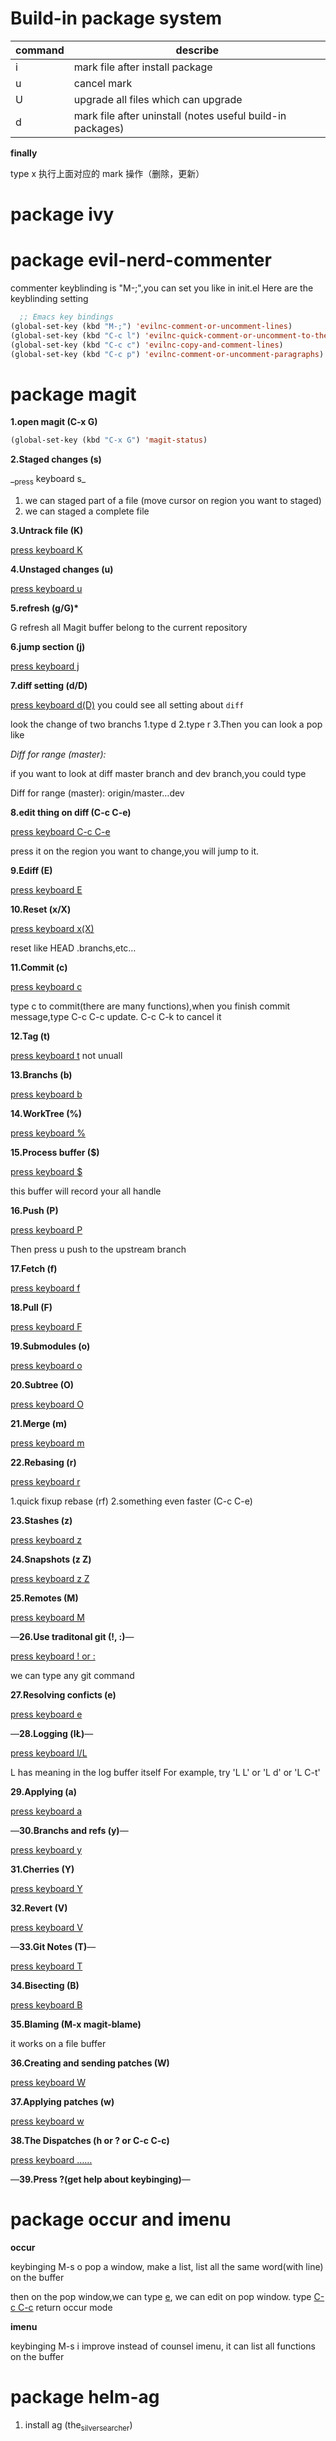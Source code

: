 * Build-in package system

| command | describe                                                   |
|---------+------------------------------------------------------------|
| i       | mark file after install package                            |
| u       | cancel mark                                                |
| U       | upgrade all files which can upgrade                        |
| d       | mark file after uninstall (notes useful build-in packages) |

*finally*

type x 执行上面对应的 mark 操作（删除，更新）

* package ivy
* package evil-nerd-commenter

commenter keyblinding is "M-;",you can set you like in init.el
Here are the keyblinding setting
#+BEGIN_SRC emacs-lisp
  ;; Emacs key bindings
(global-set-key (kbd "M-;") 'evilnc-comment-or-uncomment-lines)
(global-set-key (kbd "C-c l") 'evilnc-quick-comment-or-uncomment-to-the-line)
(global-set-key (kbd "C-c c") 'evilnc-copy-and-comment-lines)
(global-set-key (kbd "C-c p") 'evilnc-comment-or-uncomment-paragraphs)

#+END_SRC

* package magit

*1.open magit (C-x G)*

#+BEGIN_SRC emacs-lisp
  (global-set-key (kbd "C-x G") 'magit-status)
#+END_SRC


*2.Staged changes (s)*

__press keyboard s_

1) we can staged part of a file (move cursor on region you want to staged)
2) we can staged a complete file


*3.Untrack file (K)*

 _press keyboard K_


*4.Unstaged changes (u)*

 _press keyboard u_


*5.refresh (g/G)**

G refresh all Magit buffer belong to the current repository


*6.jump section (j)*

 _press keyboard j_


*7.diff setting (d/D)*

 _press keyboard d(D)_     you could see all setting about =diff=

look the change of two branchs
1.type d
2.type r
3.Then you can look a pop like

/Diff for range (master):/

if you want to look at diff master branch and dev branch,you could type

Diff for range (master): origin/master...dev


*8.edit thing on diff (C-c C-e)*

_press keyboard C-c C-e_

press it on the region you want to change,you will jump to it.


*9.Ediff (E)*

_press keyboard E_


*10.Reset (x/X)*

_press keyboard x(X)_

reset like HEAD .branchs,etc...


*11.Commit (c)*

_press keyboard c_

type c to commit(there are many functions),when you finish commit message,type C-c C-c update.
C-c C-k to cancel it


*12.Tag (t)*

_press keyboard t_
not unuall



*13.Branchs (b)*

_press keyboard b_



*14.WorkTree (%)*

_press keyboard %_



*15.Process buffer ($)*

_press keyboard $_

this buffer will record your all handle



*16.Push (P)*

_press keyboard P_

Then press u push to the upstream branch



*17.Fetch (f)*

_press keyboard f_



*18.Pull (F)*

_press keyboard F_



*19.Submodules (o)*

_press keyboard o_



*20.Subtree (O)*

_press keyboard O_



*21.Merge (m)*

_press keyboard m_



*22.Rebasing (r)*

_press keyboard r_

1.quick fixup rebase (rf)
2.something even faster (C-c C-e)



*23.Stashes (z)*

_press keyboard z_



*24.Snapshots (z Z)*

_press keyboard z Z_



*25.Remotes (M)*

_press keyboard M_



---*26.Use traditonal git (!, :)*---

_press keyboard ! or :_

we can type any git command



*27.Resolving conficts (e)*

_press keyboard e_



---*28.Logging (l\L)*---

_press keyboard l/L_

L has meaning in the log buffer itself
For example, try 'L L' or 'L d' or 'L C-t'



*29.Applying (a)*

_press keyboard a_



---*30.Branchs and refs (y)*---

_press keyboard y_



*31.Cherries (Y)*

_press keyboard Y_



*32.Revert (V)*

_press keyboard V_



---*33.Git Notes (T)*---

_press keyboard T_



*34.Bisecting (B)*

_press keyboard B_



*35.Blaming (M-x magit-blame)*

it works on a file buffer



*36.Creating and sending patches (W)*

_press keyboard W_



*37.Applying patches (w)*

_press keyboard w_



*38.The Dispatches (h or ? or C-c C-c)*

_press keyboard ......_



---*39.Press ?(get help about keybinging)*---
* package occur and imenu

*occur*

keybinging M-s o
pop a window, make a list, list all the same word(with line) on the buffer

then on the pop window,we can type _e_, we can edit on pop window.
type _C-c C-c_ return occur mode

*imenu*

keybinging M-s i
improve instead of counsel imenu, it can list all functions on the buffer

* package helm-ag

 1) install ag (the_silver_searcher)

* package dired

** 分色（给一些特定后缀名的文件标注特定的颜色）

   假设我们想把所有org文件用黄色标注出来,那么可以这样做:

   1) 运行 M-s h l 或者 M-x highlight-lines-matching-regexp
   2) 输入正则表达式 \.org$
   3) 输入标注作色的face hi-yellow
   4) 当然你也可以通过 dired-mode-hook 让这一分色过程自动化:

#+BEGIN_SRC emacs-lisp
(add-hook 'dired-mode-hook
          (lambda ()
            (highlight-lines-matching-regexp "\.org$" 'hi-yellow)))
#+END_SRC

** 快捷键
| command | describe               |
| t       | Inverse selection mark |

* package org-mode 9.2.3
** Document Structure

*** Outline

   #+STARTUP: indent ;;让所有”星星“下的文件缩进
   #+STARTUP: hidestars
   #+STARTUP: showstars
   #+STARTUP: odd ;;“星星”个数以奇数排列，1 level-一星，2 level-三星，3 level-五星
   #+STARTUP: oddeven ;;同样的效果
   #+STARTUP: overview
   #+STARTUP: content
   #+STARTUP: showall
   #+STARTUP: showeverything
   #+STARTUP: hideblocks
   #+STARTUP: nohideblocks

*** Motion（在标题间移动）

| command | describe                    |
|---------+-----------------------------|
| C-c C-n | Next heading                |
| C-c C-p | Previous heading            |
| C-c C-f | same level next heading     |
| C-c C-b | same level previous heading |
| C-c C-u | Backward higher level       |

‘C-c C-j’ (‘org-goto’)
     Jump to a different place without changing the current outline
     visibility.  Shows the document structure in a temporary buffer,
     where you can use the following keys to find your destination:

     ‘<TAB>’                Cycle visibility.
     ‘<DOWN>’ / ‘<UP>’      Next/previous visible headline.
     ‘<RET>’                Select this location.
     ‘/’                    Do a Sparse-tree search

     The following keys work if you turn off ‘org-goto-auto-isearch’

     ‘n’ / ‘p’              Next/previous visible headline.
     ‘f’ / ‘b’              Next/previous headline same level.
     ‘u’                    One level up.
     ‘0’ ... ‘9’            Digit argument.
     ‘q’                    Quit.

     See also the variable ‘org-goto-interface’.

*** Sparse Tree

*Matches* embedded in context

*** Global and Local cycling(标题展开和收缩)

| command     | describe                             |
|-------------+--------------------------------------|
| <TAB>       | local                                |
| S-<TAB>     | global(step by step)                 |
| C-c C-k     | show all branchs                     |
| C-c TAB     | show children                        |
| * C-c C-x b | push this headline to another buffer |
| * C-c C-x v | copy this headline contents          |

*** Structure Editing(标题的操作)

| command     | describe                                                   |
|-------------+------------------------------------------------------------|
| M-<RET>     |                                                            |
| C-<RET>     |                                                            |
| M-S-<RET>   | insert new TODO heading                                    |
| C-S-<RET>   |                                                            |
| M-<left>    | *reduce* a star on *heading* (demote heading by one level) |
| M-<right>   | *add* a star on *heading* (promote heading by one level)   |
| M-S-<left>  | *reduce* a star current *subtree*                          |
| M-S-<right> | *add* a star current *subtree*                             |
| C-c @       | *mark* subtree                                             |
| C-c C-w     | *move* current heading to another heading                  |

*** List

1. _unorder_       start with ‘-’, ‘+’, or ‘*’ as bullets.
2. _order_         start with ‘1.’ ‘1)’
3. _description_   start with '::'

| command         | description                                           |
|-----------------+-------------------------------------------------------|
| M-<RET>         | insert *heading* and sort(if you use oder list)       |
| M-S-<RET>       | insert a *checkbox*                                   |
| M-<UP>          | move list *up*                                        |
| M-<DOWN>        | move list *down*                                      |
| C-c ^           | *sort* plain list(you can chocies types such as time) |
| C-c *           | change list to subheading                             |
| C-c C-*         | change all list to subheading                         |
| S-<left>/<down> | cycles bullets styles '- + 1. 1)'                     |

*** Drawercs(抽屉)

- Note taken on [2019-05-03 五 11:33] \\
  实验
- Note taken on [2019-05-03 五 11:30] \\
  还在看第一章节

:learn-org:
这是第二天
:END:

This is a headline
Still outside the drawer
     :DRAWERNAME:
     This is inside the drawer.
     :END:
     After the drawer.

     快速创建 _C-c C-x d_

     增加时间戳 to 'LOGBOOK' drawer _C-c C-z_

*** Footnotes(脚注)

footnote action 快捷键 C-c C-x f
我感觉没多大用，要插入链接的话，直接用 C-c C-l 更快

** Hyperlinks
*** format

两个嵌套的[]，这是最简单的
[[link][(description)]] 光标移至括号后面，按 Backspace，你将会看见这个结构

*** Internal Links

更倾向于使用两个嵌套的[]
#+NAME: My Target
| a  | table      |
|----+------------|
| of | four cells |

[[(1)]]
<<My Target>>

*** Link Abbreviations

[[linkword:tag][descript
** TODO Items

*** TODO Basics

非常重要的一个快捷键 _C-c /_

| command          | description             |
|------------------+-------------------------|
| S-<left>/<right> | Select the TODO state   |
| S-M-<RET>        | org-insert-todo-heading |
| C-c / t          | org-show-todo-tree      |
| M-x org-agenda   | org-todo-list           |

*** TODO Extended Use of TODO Keywords

插入块，在9.2及以上版本，使用快捷键C-c C-,

**** Workflow states
#+begin_src emacs-lisp
;;好像没啥用
(setq org-todo-keywords
           '((sequence "TODO" "FEEDBACK" "VERIFY" "|" "DONE" "DELEGATED")))

;;按照 TODO 到 FEEDBACK 到 VERIFY 到 DONE 到 DELEGATED 的顺序
#+end_src

**** TODO types
#+begin_src emacs-lisp
;;可能会有用，可以将任务分配给个人
(setq org-todo-keywords '((type "Fred" "Sara" "Lucy" "|" "DONE")))
#+end_src

**** Multiple keyword sets in one file

#+begin_src emacs-lisp
(setq org-todo-keywords
           '((sequence "TODO" "|" "DONE")                        ;;层次１
             (sequence "REPORT" "BUG" "KNOWNCAUSE" "|" "FIXED")  ;;层次2
             (sequence "|" "CANCELED")))                         ;;层次3
;;切换层次的快捷键
;;'C-S-<RIGHT>'
;;‘C-S-<LEFT>'
;;'C-u C-u C-c C-t'
#+end_src

**** Fast access to TODO states

#+begin_src emacs-lisp
(setq org-todo-keywords
           '((sequence "TODO(t)" "|" "DONE(d)")
             (sequence "REPORT(r)" "BUG(b)" "KNOWNCAUSE(k)" "|" "FIXED(f)")
             (sequence "|" "CANCELED(c)")))
;;用字母来快速切换
#+end_src

**** TODO

*** Progress Logging

**** Closing items

#+begin_src emacs-lisp
(setq org-log-done 'time)
;;为todo 事项添加完成的时间戳
#+end_src

#+begin_src emacs-lisp
(setq org-log-done 'note)
;;为todo 事项添加完成记录
#+end_src

*** Priorities(优先级)

快捷键　S-<UP>/<

** Tags

*** Tag Inheritance

快捷键　C-c C-c 为headline　添加Tag

*** CANCELLED Tag Searches

- State "CANCELLED"  from "TODO"       [2019-05-03 五 15:15] \\
  天气原因，今天不晨跑


‘C-c / m’ or ‘C-c \’ (‘org-match-sparse-tree’)

** Dates and Times

*** creating timestamps

<2019-05-05 日 09:00>--<2019-05-05 日 11:30>

| command          | describe                                      |
|------------------+-----------------------------------------------|
| *C-c .*          | org-time-stamp(use twice insert a time range) |
| *C-c >*          | org-goto-calendar                             |
| S-<left>/<right> | change to previous day and next day           |
| S-<up>/<down>    | change to previous month and next month       |
| *C-c C-y*        | evaluate time at range                        |

*** Deadlines(最后期限) and Scheduling(预计时间)

SCHEDULED: <2019-05-05 日 12:00> DEADLINE: <2019-05-05 日 12:00>

**** Inserting deadlines or schedules

| command | describe                                                          |
|---------+-------------------------------------------------------------------|
| C-c C-d | deadline                                                          |
| C-c C-s | schedule                                                          |
| C-c /   | only show deadline at current buffer                              |
| C-c / b | Sparse tree for deadlines and scheduled items before a given date |
| C-c / a | Sparse tree for deadlines and scheduled items after a given date  |

**** Repeated tasks

yearly   'y'
monthly  'm'
weekly   'w'
daily    'd'
hourly   'h'

such as:
DEADLINE: <2005-10-01 Sat +1m -3d>

***** Pay the rent
DEADLINE: <2005-11-01 Tue +1m>

移动到headline 按S-<left>/<down>，每个月的这一天都重复这一件事
'+1m' 可以换成'+1w' '+1y' '+1d' '+1h'

** Capture, Refile, Archive

*** Capture

**** Setting up capture
#+begin_src emacs-lisp
(setq org-default-notes-file (concat org-directory "/notes.org"))
#+end_src

* package skewer

** 如何 skewer HTML 文件？

有个大前提就是自己已经配置好了相应的 Web 开发的配置。例如：已经为 html-mode, css-mode, js2-mode 添加对应的钩子 skewer-html-mode, skewer-css-mode, skewer-mode

以下是为对应的 mode 添加 skewer 配置
#+BEGIN_SRC emacs-lisp

(add-hook 'js2-mode-hook 'skewer-mode)
(add-hook 'css-mode-hook 'skewer-css-mode)
(add-hook 'html-mode-hook 'skewer-html-mode)

#+END_SRC


1) 打开自己的 HTML 文件。(里面必须包含以下语句)
#+BEGIN_SRC html
    <script src="http://localhost:8080/skewer"></script>
#+END_SRC

例如：
#+BEGIN_SRC html

<!doctype html>
<html>
  <head>
    <title>文档标题</title>
    <meta charset="utf-8" />
  </head>
  <body>
    <script src="http://localhost:8080/skewer"></script>
  </body>
</html>


#+END_SRC

2) 手动执行 http-start 命令。（M-x http-start RET）
3) 在 Browser 里打开 HTML 文件 (可以手动拖拽 HTML 文件至 Browser，或者自己在 Emacs 里写一个命令)
4) 为了建立 Browser 与 Emacs 之间的链接，必须手动在 Browser 里刷新一次页面
5) 之后就可以使用 skewer 里提供的快捷键，Live Web development with Emacs
